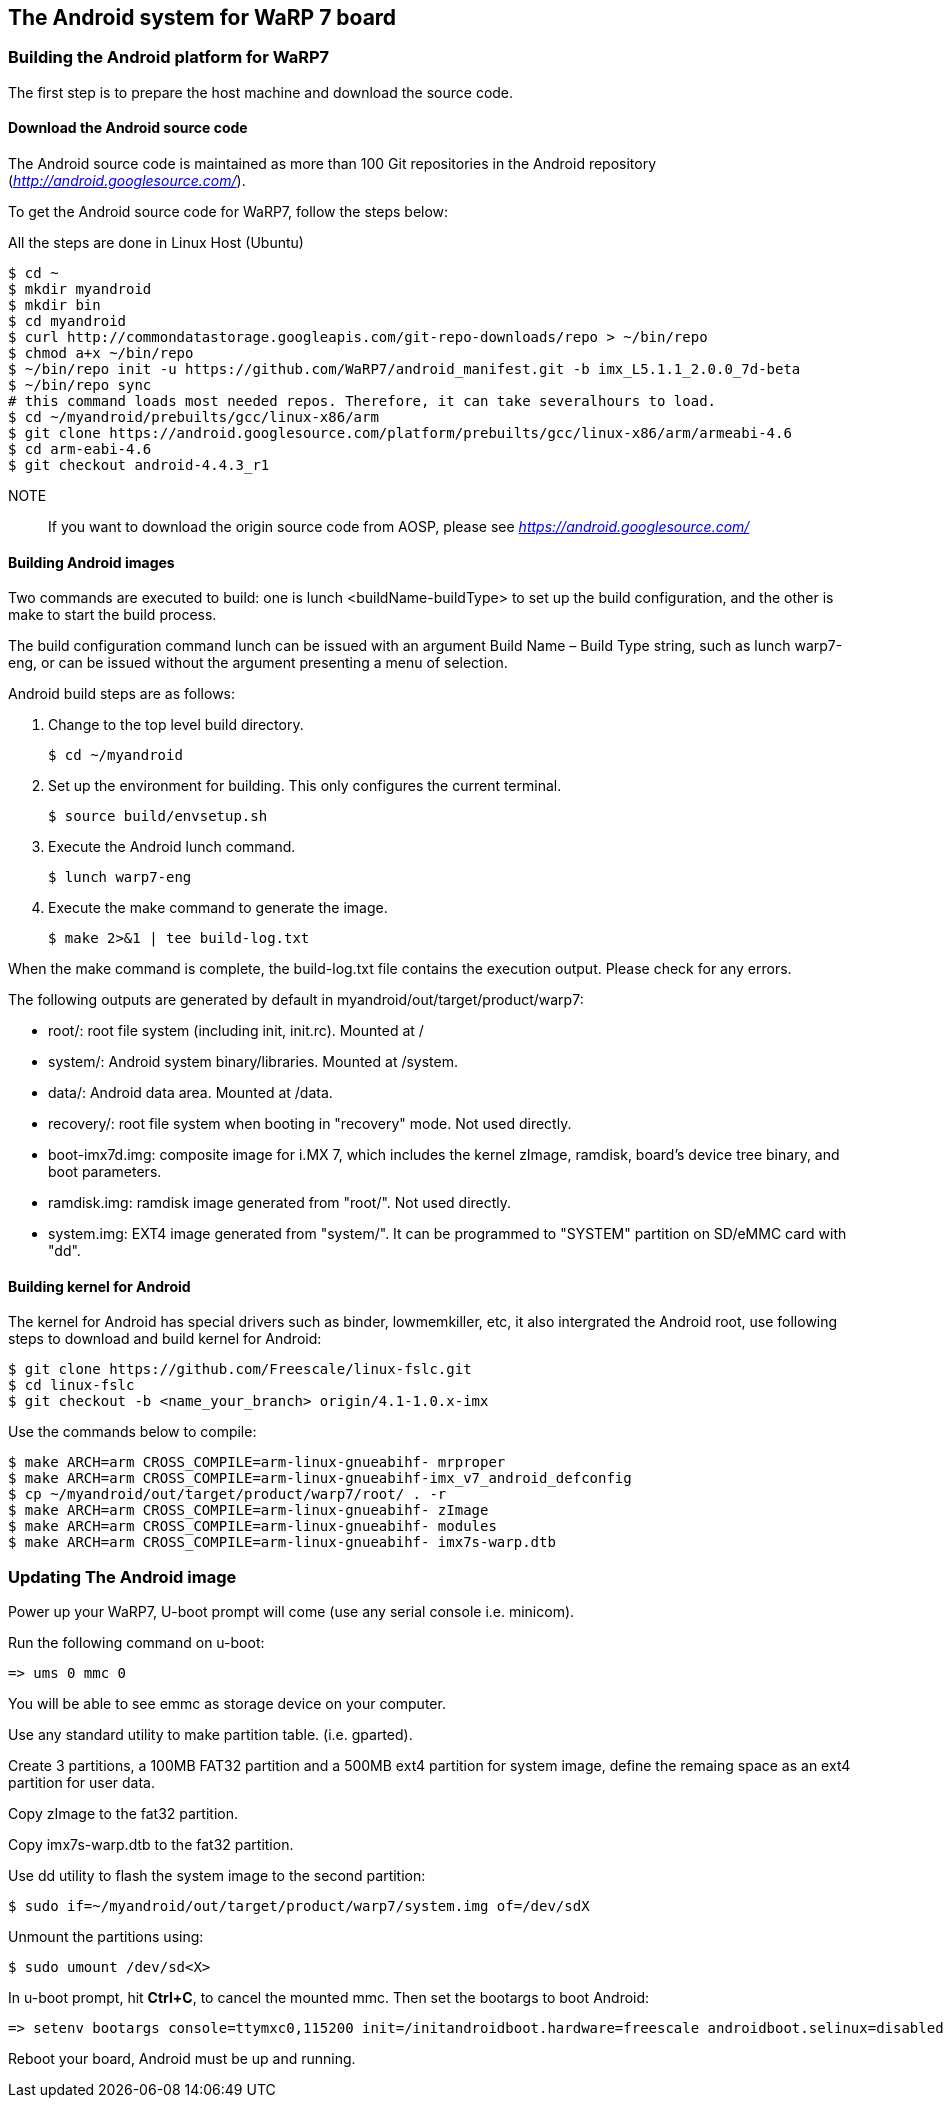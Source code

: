 == The Android system for WaRP 7 board

=== Building the Android platform for WaRP7

The first step is to prepare the host machine and download the source
code.

==== Download the Android source code

The Android source code is maintained as more than 100 Git repositories
in the Android repository (http://android.googlesource.com/[_http://android.googlesource.com/_]).

To get the Android source code for WaRP7, follow the steps below:

All the steps are done in Linux Host (Ubuntu)
[source,console]
$ cd ~
$ mkdir myandroid
$ mkdir bin
$ cd myandroid
$ curl http://commondatastorage.googleapis.com/git-repo-downloads/repo > ~/bin/repo
$ chmod a+x ~/bin/repo
$ ~/bin/repo init -u https://github.com/WaRP7/android_manifest.git -b imx_L5.1.1_2.0.0_7d-beta
$ ~/bin/repo sync
# this command loads most needed repos. Therefore, it can take severalhours to load.
$ cd ~/myandroid/prebuilts/gcc/linux-x86/arm
$ git clone https://android.googlesource.com/platform/prebuilts/gcc/linux-x86/arm/armeabi-4.6
$ cd arm-eabi-4.6
$ git checkout android-4.4.3_r1

NOTE::
If you want to download the origin source code from AOSP, please see https://android.googlesource.com/[_https://android.googlesource.com/_]

==== Building Android images

Two commands are executed to build: one is lunch <buildName-buildType> to set up the build configuration, and the other is make to start the build process.

The build configuration command lunch can be issued with an argument Build Name – Build Type string, such as lunch warp7-eng, or can be issued without the argument presenting a menu of selection.

Android build steps are as follows:

1. Change to the top level build directory.
[source,console]
$ cd ~/myandroid

2. Set up the environment for building. This only configures the
current terminal.
[source,console]
$ source build/envsetup.sh

3. Execute the Android lunch command.
[source,console]
$ lunch warp7-eng

4. Execute the make command to generate the image.
[source,console]
$ make 2>&1 | tee build-log.txt

When the make command is complete, the build-log.txt file contains the execution output. Please check for any errors.

The following outputs are generated by default in myandroid/out/target/product/warp7:

- root/: root file system (including init, init.rc). Mounted at /

- system/: Android system binary/libraries. Mounted at /system.

- data/: Android data area. Mounted at /data.

- recovery/: root file system when booting in "recovery" mode. Not used directly.

- boot-imx7d.img: composite image for i.MX 7, which includes the kernel zImage, ramdisk, board's device tree binary, and boot parameters.

- ramdisk.img: ramdisk image generated from "root/". Not used directly.

- system.img: EXT4 image generated from "system/". It can be programmed to "SYSTEM" partition on SD/eMMC card with "dd".

==== Building kernel for Android

The kernel for Android has special drivers such as binder, lowmemkiller, etc, it also intergrated the Android root, use following steps to download and build kernel for Android:
[source,console]
$ git clone https://github.com/Freescale/linux-fslc.git
$ cd linux-fslc
$ git checkout -b <name_your_branch> origin/4.1-1.0.x-imx

Use the commands below to compile:
[source,console]
$ make ARCH=arm CROSS_COMPILE=arm-linux-gnueabihf- mrproper
$ make ARCH=arm CROSS_COMPILE=arm-linux-gnueabihf-imx_v7_android_defconfig
$ cp ~/myandroid/out/target/product/warp7/root/ . -r
$ make ARCH=arm CROSS_COMPILE=arm-linux-gnueabihf- zImage
$ make ARCH=arm CROSS_COMPILE=arm-linux-gnueabihf- modules
$ make ARCH=arm CROSS_COMPILE=arm-linux-gnueabihf- imx7s-warp.dtb

=== Updating The Android image

Power up your WaRP7, U-boot prompt will come (use any serial console i.e. minicom).

Run the following command on u-boot:
[source,console]
=> ums 0 mmc 0

You will be able to see emmc as storage device on your computer.

Use any standard utility to make partition table. (i.e. gparted).

Create 3 partitions, a 100MB FAT32 partition and a 500MB ext4 partition for system image, define the remaing space as an ext4 partition for user data.

Copy zImage to the fat32 partition.

Copy imx7s-warp.dtb to the fat32 partition.

Use dd utility to flash the system image to the second partition:
[source,console]
$ sudo if=~/myandroid/out/target/product/warp7/system.img of=/dev/sdX

Unmount the partitions using:
[source,console]
$ sudo umount /dev/sd<X>

In u-boot prompt, hit *Ctrl+C*, to cancel the mounted mmc. Then set the bootargs to boot Android:
[source,console]
=> setenv bootargs console=ttymxc0,115200 init=/initandroidboot.hardware=freescale androidboot.selinux=disabled;

Reboot your board, Android must be up and running.
